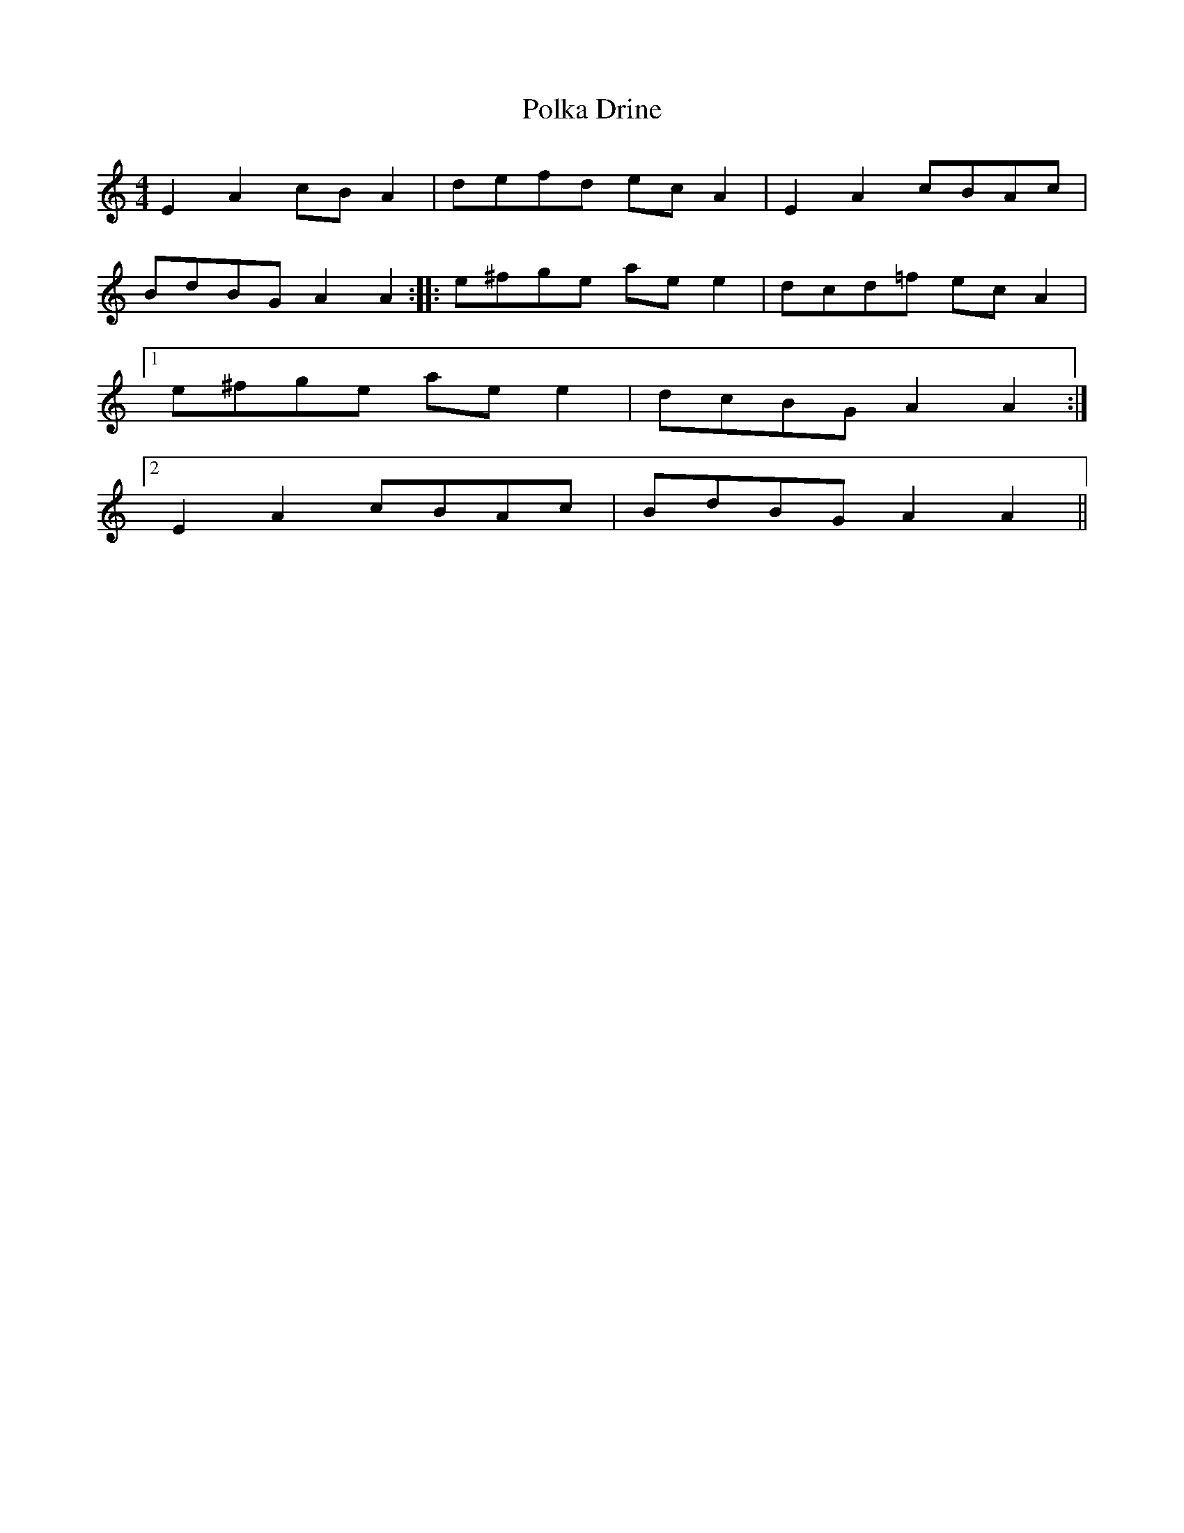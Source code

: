 X: 32711
T: Polka Drine
R: reel
M: 4/4
K: Aminor
E2A2 cBA2|defd ecA2|E2A2 cBAc|
BdBG A2A2:|:e^fge aee2|dcd=f ecA2|
[1e^fge aee2|dcBG A2A2:|
[2E2A2 cBAc|BdBG A2A2||

